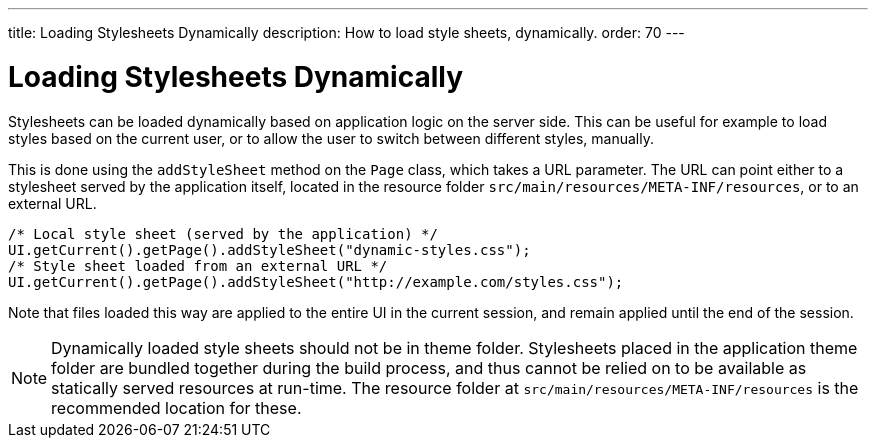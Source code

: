 ---
title: Loading Stylesheets Dynamically
description: How to load style sheets, dynamically.
order: 70
---

++++
<style>
[class^=PageHeader-module-descriptionContainer] {display: none;}
</style>
++++


= Loading Stylesheets Dynamically

Stylesheets can be loaded dynamically based on application logic on the server side. This can be useful for example to load styles based on the current user, or to allow the user to switch between different styles, manually.

This is done using the `addStyleSheet` method on the `Page` class, which takes a URL parameter. The URL can point either to a stylesheet served by the application itself, located in the resource folder `src/main/resources/META-INF/resources`, or to an external URL.

[source,java]
----
/* Local style sheet (served by the application) */
UI.getCurrent().getPage().addStyleSheet("dynamic-styles.css");
/* Style sheet loaded from an external URL */
UI.getCurrent().getPage().addStyleSheet("http://example.com/styles.css");
----

Note that files loaded this way are applied to the entire UI in the current session, and remain applied until the end of the session.

[NOTE]
====
Dynamically loaded style sheets should not be in theme folder. Stylesheets placed in the application theme folder are bundled together during the build process, and thus cannot be relied on to be available as statically served resources at run-time. The resource folder at `src/main/resources/META-INF/resources` is the recommended location for these.
====
